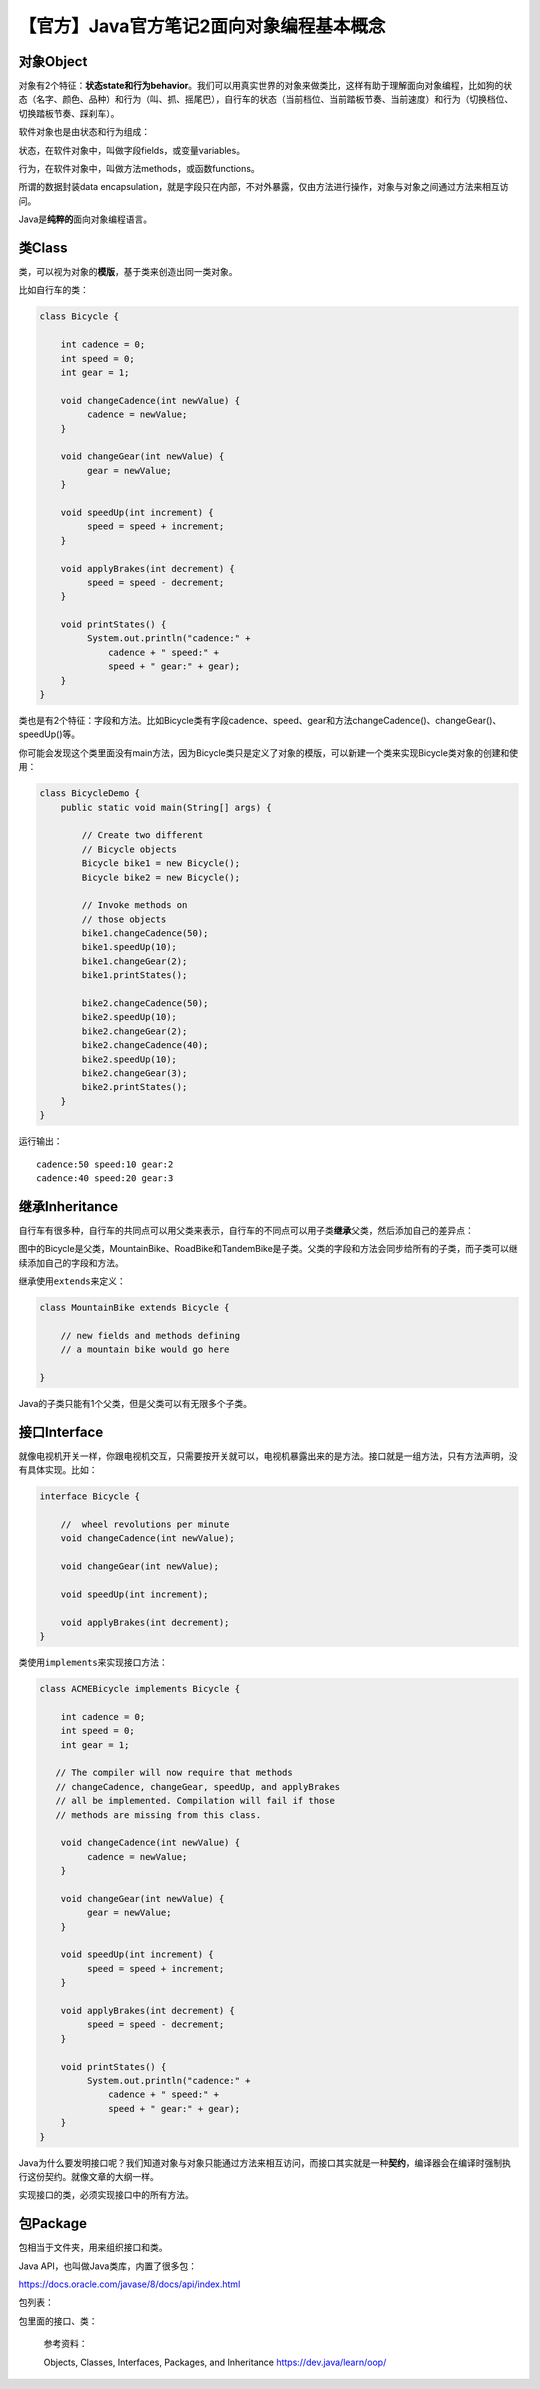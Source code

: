 【官方】Java官方笔记2面向对象编程基本概念
=========================================

|image1|

对象Object
^^^^^^^^^^

对象有2个特征：\ **状态state和行为behavior**\ 。我们可以用真实世界的对象来做类比，这样有助于理解面向对象编程，比如狗的状态（名字、颜色、品种）和行为（叫、抓、摇尾巴），自行车的状态（当前档位、当前踏板节奏、当前速度）和行为（切换档位、切换踏板节奏、踩刹车）。

软件对象也是由状态和行为组成：

|image2|

状态，在软件对象中，叫做字段fields，或变量variables。

行为，在软件对象中，叫做方法methods，或函数functions。

所谓的数据封装data
encapsulation，就是字段只在内部，不对外暴露，仅由方法进行操作，对象与对象之间通过方法来相互访问。

Java是\ **纯粹的**\ 面向对象编程语言。

类Class
^^^^^^^

类，可以视为对象的\ **模版**\ ，基于类来创造出同一类对象。

比如自行车的类：

.. code:: java

   class Bicycle {

       int cadence = 0;
       int speed = 0;
       int gear = 1;

       void changeCadence(int newValue) {
            cadence = newValue;
       }

       void changeGear(int newValue) {
            gear = newValue;
       }

       void speedUp(int increment) {
            speed = speed + increment;   
       }

       void applyBrakes(int decrement) {
            speed = speed - decrement;
       }

       void printStates() {
            System.out.println("cadence:" +
                cadence + " speed:" + 
                speed + " gear:" + gear);
       }
   }

类也是有2个特征：字段和方法。比如Bicycle类有字段cadence、speed、gear和方法changeCadence()、changeGear()、speedUp()等。

你可能会发现这个类里面没有main方法，因为Bicycle类只是定义了对象的模版，可以新建一个类来实现Bicycle类对象的创建和使用：

.. code:: java

   class BicycleDemo {
       public static void main(String[] args) {

           // Create two different 
           // Bicycle objects
           Bicycle bike1 = new Bicycle();
           Bicycle bike2 = new Bicycle();

           // Invoke methods on 
           // those objects
           bike1.changeCadence(50);
           bike1.speedUp(10);
           bike1.changeGear(2);
           bike1.printStates();

           bike2.changeCadence(50);
           bike2.speedUp(10);
           bike2.changeGear(2);
           bike2.changeCadence(40);
           bike2.speedUp(10);
           bike2.changeGear(3);
           bike2.printStates();
       }
   }

运行输出：

::

   cadence:50 speed:10 gear:2
   cadence:40 speed:20 gear:3

继承Inheritance
^^^^^^^^^^^^^^^

自行车有很多种，自行车的共同点可以用父类来表示，自行车的不同点可以用子类\ **继承**\ 父类，然后添加自己的差异点：

|image3|

图中的Bicycle是父类，MountainBike、RoadBike和TandemBike是子类。父类的字段和方法会同步给所有的子类，而子类可以继续添加自己的字段和方法。

继承使用\ ``extends``\ 来定义：

.. code:: java

   class MountainBike extends Bicycle {

       // new fields and methods defining 
       // a mountain bike would go here

   }

Java的子类只能有1个父类，但是父类可以有无限多个子类。

接口Interface
^^^^^^^^^^^^^

就像电视机开关一样，你跟电视机交互，只需要按开关就可以，电视机暴露出来的是方法。接口就是一组方法，只有方法声明，没有具体实现。比如：

.. code:: java

   interface Bicycle {

       //  wheel revolutions per minute
       void changeCadence(int newValue);

       void changeGear(int newValue);

       void speedUp(int increment);

       void applyBrakes(int decrement);
   }

类使用\ ``implements``\ 来实现接口方法：

.. code:: java

   class ACMEBicycle implements Bicycle {

       int cadence = 0;
       int speed = 0;
       int gear = 1;

      // The compiler will now require that methods
      // changeCadence, changeGear, speedUp, and applyBrakes
      // all be implemented. Compilation will fail if those
      // methods are missing from this class.

       void changeCadence(int newValue) {
            cadence = newValue;
       }

       void changeGear(int newValue) {
            gear = newValue;
       }

       void speedUp(int increment) {
            speed = speed + increment;   
       }

       void applyBrakes(int decrement) {
            speed = speed - decrement;
       }

       void printStates() {
            System.out.println("cadence:" +
                cadence + " speed:" + 
                speed + " gear:" + gear);
       }
   }

Java为什么要发明接口呢？我们知道对象与对象只能通过方法来相互访问，而接口其实就是一种\ **契约**\ ，编译器会在编译时强制执行这份契约。就像文章的大纲一样。

实现接口的类，必须实现接口中的所有方法。

包Package
^^^^^^^^^

包相当于文件夹，用来组织接口和类。

Java API，也叫做Java类库，内置了很多包：

https://docs.oracle.com/javase/8/docs/api/index.html

包列表：

|image4|

包里面的接口、类：

|image5|

   参考资料：

   Objects, Classes, Interfaces, Packages, and Inheritance
   https://dev.java/learn/oop/

.. |image1| image:: ../wanggang.png
.. |image2| image:: 002002-【官方】Java官方笔记2面向对象编程基本概念/01_object.png
.. |image3| image:: 002002-【官方】Java官方笔记2面向对象编程基本概念/03_inheritance.png
.. |image4| image:: 002002-【官方】Java官方笔记2面向对象编程基本概念/2023-03-07-20-20-07-image.png
.. |image5| image:: 002002-【官方】Java官方笔记2面向对象编程基本概念/2023-03-07-20-20-28-image.png
